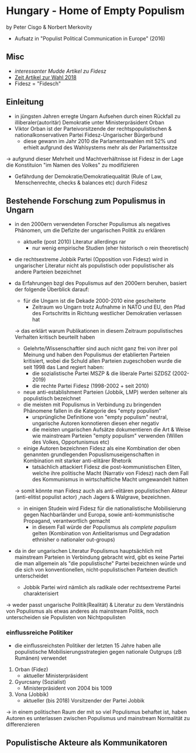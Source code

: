 * Hungary - Home of Empty Populism
by Peter Cisgo & Norbert Merkovity
- Aufsatz in "Populist Political Communication in Europe" (2016)

** Misc
- [[%5B%5Bhttps://www.theguardian.com/commentisfree/2015/jul/30/viktor-orban-fidesz-hungary-prime-minister-europe-neo-nazi%5D%5D ][interessanter Mudde Artikel zu Fidesz]] 
- [[https://www.zeit.de/politik/ausland/2018-04/viktor-orban-wahlsieg-fidesz-mehrheit-ungarn-europa][Zeit Artikel zur Wahl 2018]] 
- Fidesz = "Fidesch"

** Einleitung
- in jüngsten Jahren erregte Ungarn Aufsehen durch einen Rückfall zu illiberaler(autoritär) Demokratie unter Ministerpräsident Orban
- Viktor Orban ist der Parteivorsitzende der rechtspopulistischen & nationalkonservativen Partei Fidesz-Ungarischer Bürgerbund 
  - diese gewann im Jahr 2010 die Parlamentswahlen mit 52% und erhielt aufgrund des Wahlsystems mehr als \frac{2}{3} der Parlamentssitze
\rightarrow aufgrund dieser Mehrheit und Machtverhältnisse ist Fidesz in der Lage die Konstituion "im Namen des Volkes" zu modifizieren
- Gefährdung der Demokratie/Demokratiequalität (Rule of Law, Menschenrechte, checks & balances etc) durch Fidesz
  
** Bestehende Forschung zum Populismus in Ungarn
- in den 2000ern verwendeten Forscher Populismus als negatives Phänomen, um die Defizite der ungarischen Politik zu erklären
  - aktuelle (post 2010) Literatur allerdings rar
    - nur wenig empirische Studien (eher historisch o rein theoretisch)
- die rechtsextreme Jobbik Partei (Opposition von Fidesz) wird in ungarischer Literatur nicht als populistisch oder populistischer als andere Parteien bezeichnet

- da Erfahrungen bzgl des Populismus auf den 2000ern beruhen, basiert der folgende Überblick darauf:
  - für die Ungarn ist die Dekade 2000-2010 eine gescheiterte
    - Zeitraum wo Ungarn trotz Aufnahme in NATO und EU, den Pfad des Fortschritts in Richtung westlicher Demokratien verlassen hat
  \rightarrow das erklärt warum Publikationen in diesem Zeitraum populistisches Verhalten kritisch beurteilt haben
  - Gelehrte/Wissenschaftler sind auch nicht ganz frei von ihrer pol Meinung und haben den Populismus der etablierten Parteien kritisiert, wobei die Schuld allen Parteien zugeschoben wurde die seit 1998 das Land regiert haben:
    - die sozialistische Partei MSZP & die liberale Partei SZDSZ (2002-2019)
    - die rechte Partei Fidesz (1998-2002 + seit 2010)
  - neue anti-establishment Parteien (Jobbik, LMP) werden seltener als populistisch bezeichnet
  - die meisten mit Populismus in Verbindung zu bringenden Phänomene fallen in die Kategorie des "empty populism"
    - ursprüngliche Definitione von "empty populism" neutral, ungarische Autoren konnotieren diesen eher negativ
    - die meisten ungarischen Aufsätze dokumentieren die Art & Weise wie mainstream Parteien "empty populism" verwenden (Willen des Volkes, Opportunismus etc)
  - einige Autoren bezeichnen Fidesz als eine Kombination der oben genannten grundlegenden Popuslismuseigenschaften in Kombination mit starker anti-elitärer Rhetorik
    - tatsächlich attackiert Fidesz die post-kommunistischen Eliten, welche ihre politische Macht (Narrativ von Fidesz) nach dem Fall des Kommunismus in wirtschaftliche Macht umgewandelt hätten
  \rightarrow somit könnte man Fidesz auch als anti-elitären populistischen Akteur (anti-elitist populist actor) ,nach Jagers & Walgrave, bezeichnen.
  - in einigen Studein wird Fidesz für die nationalistische Mobilisierung gegen Nachbarländer und Europa, sowie anti-kommunistische Propagand, verantwortlich gemacht
    - in diesem Fall würde der Populismus als /complete populism/ gelten (Kombination von Antielitarismus und Degradation ethnisher o nationaler out-groups)

- da in der ungarischen Literatur Populismus hauptsächlich mit mainstream Parteien in Verbindung gebracht wird, gibt es keine Partei die man allgemein als "die populistische" Partei bezeichnen würde und die sich von konventionellen, nicht-populistischen Parteien deutlich unterscheidet
  - Jobbik Partei wird nämlich als radikale oder rechtsextreme Partei charakterisiert
\rightarrow weder passt ungarische Politik(Realität) & Literatur zu dem Verständnis von Populismus als etwas anderes als mainstream Politik, noch unterscheiden sie Populisten von Nichtpopulisten

*** einflussreiche Politiker
- die einflussreichsten Politiker der letzten 15 Jahre haben alle populistische Mobilisierungsstrategien gegen nationale Outgrups (zB Rumänen) verwendet
1. Orban (Fidez)
   - aktueller Ministerpräsident

2. Gyurcsany (Sozialist)
   - Ministerpräsident von 2004 bis 1009

3. Vona (Jobbik)
   - aktueller (bis 2018) Vorsitzender der Partei Jobbik 
     
\rightarrow in einem politischen Raum der mit so viel Populismus behaftet ist, haben Autoren es unterlassen zwischen Populismus und mainstream Normalität zu differenzieren
** Populistische Akteure als Kommunikatoren
